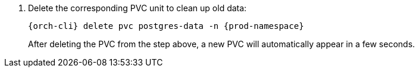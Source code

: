 . Delete the corresponding PVC unit to clean up old data:
+
[subs="+quotes,+attributes"]
----
{orch-cli} delete pvc postgres-data -n {prod-namespace}
----
+
After deleting the PVC from the step above, a new PVC will automatically appear in a few seconds.
